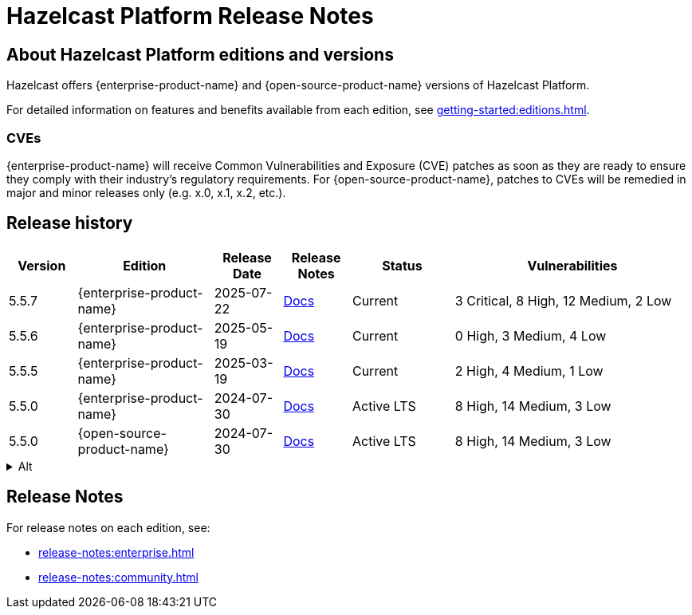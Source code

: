 = Hazelcast Platform Release Notes

== About Hazelcast Platform editions and versions

Hazelcast offers {enterprise-product-name} and {open-source-product-name} versions of Hazelcast Platform. 

For detailed information on features and benefits available from each edition, see xref:getting-started:editions.adoc#enterprise-edition-versus-community-edition[].

=== CVEs
{enterprise-product-name} will receive Common Vulnerabilities and Exposure (CVE) patches as soon as they are ready to ensure they comply with their industry’s regulatory requirements. For {open-source-product-name}, patches to CVEs will be remedied in major and minor releases only (e.g. x.0, x.1, x.2, etc.). 

== Release history

[cols="10%,^20%,^10%,^10%,15%,35%"]
|===
|*Version*|*Edition*|*Release Date*|*Release Notes*|*Status*|*Vulnerabilities*

|5.5.7
|{enterprise-product-name}
|2025-07-22
|xref:release-notes:enterprise.adoc#5.5.7[Docs]
|Current
|3 Critical, 8 High, 12 Medium, 2 Low

|5.5.6
|{enterprise-product-name}
|2025-05-19
|xref:release-notes:enterprise.adoc#5.5.6[Docs]
|Current
|0 High, 3 Medium, 4 Low

|5.5.5
|{enterprise-product-name}
|2025-03-19
|xref:release-notes:enterprise.adoc#5.5.5[Docs]
|Current
|2 High, 4 Medium, 1 Low

|5.5.0
|{enterprise-product-name}
|2024-07-30
|xref:release-notes:enterprise.adoc#5.5.0[Docs]
|Active LTS
|8 High, 14 Medium, 3 Low

|5.5.0
|{open-source-product-name}
|2024-07-30
|xref:release-notes:community.adoc#5.5.0[Docs]
|Active LTS
|8 High, 14 Medium, 3 Low

|===

.Alt
[%collapsible]
======
[cols="10%,^20%,^10%,^10%,15%,35%"]
|===
|*Version*|*Edition*|*Last Updated*|*Release Notes*|*Status*|*Vulnerabilities*

|5.5.7
|{enterprise-product-name}
|2025-07-22
|xref:release-notes:enterprise.adoc#5.5.7[Docs]
|Current
|3 Critical, 8 High, 12 Medium, 2 Low

|5.5.0
|{open-source-product-name}
|2024-07-30
|xref:release-notes:community.adoc#5.5.0[Docs]
|Active LTS
|8 High, 14 Medium, 3 Low

|5.4.3
|{enterprise-product-name}
|2025-08-27
|xref:release-notes:enterprise.adoc#5.5.7[Docs]
|Standard support ends 2026-04-16
|0 High, 1 Medium, 2 Low

|5.4.0
|{open-source-product-name}
|2023-10-20
|xref:release-notes:community.adoc#5.5.0[Docs]
|Standard support ends 2026-04-16
|8 High, 14 Medium, 3 Low

|5.3.8
|{enterprise-product-name}
|2024-07-17
|https://docs.hazelcast.com/hazelcast/5.3/release-notes/releases[Docs]
|Standard support ended 2025-05-19
|8 High, 14 Medium, 3 Low

|5.3.8
|{open-source-product-name}
|2024-07-17
|https://docs.hazelcast.com/hazelcast/5.3/release-notes/releases[Docs]
|Standard support ended 2025-05-19
|8 High, 14 Medium, 3 Low

|5.2.5
|{enterprise-product-name}
|2024-02-26
|https://docs.hazelcast.com/hazelcast/5.2/release-notes/releases[Docs]
|Standard support ended 2025-05-19
|0 High, 1 Medium, 2 Low

|5.2.5
|{open-source-product-name}
|2024-02-26
|https://docs.hazelcast.com/hazelcast/5.2/release-notes/releases[Docs]
|Standard support ended 2025-05-19
|8 High, 14 Medium, 3 Low

|===
======

== Release Notes

For release notes on each edition, see:

* xref:release-notes:enterprise.adoc[]
* xref:release-notes:community.adoc[]
